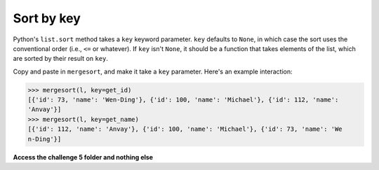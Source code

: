 Sort by key
===========

Python's ``list.sort`` method takes a ``key`` keyword parameter. ``key`` defaults to ``None``, in which case the sort uses the conventional order (i.e., ``<=`` or whatever). If ``key`` isn't ``None``, it should be a function that takes elements of the list, which are sorted by their result on ``key``.

Copy and paste in ``mergesort``, and make it take a ``key`` parameter. Here's an example interaction:

.. code-block::

    >>> mergesort(l, key=get_id)
    [{'id': 73, 'name': 'Wen-Ding'}, {'id': 100, 'name': 'Michael'}, {'id': 112, 'name': 
    'Anvay'}]
    >>> mergesort(l, key=get_name)
    [{'id': 112, 'name': 'Anvay'}, {'id': 100, 'name': 'Michael'}, {'id': 73, 'name': 'We
    n-Ding'}]

**Access the challenge 5 folder and nothing else**


.. jupyterlite::
   :width: 100%
   :height: 800px
   :prompt: Begin!
   :prompt_color: #cd46e8